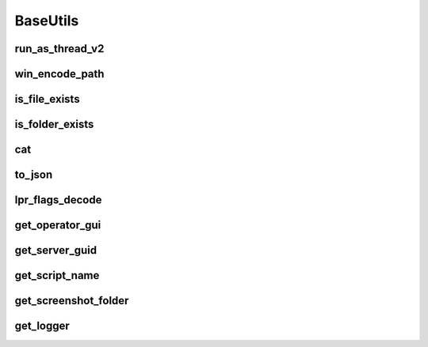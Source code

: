BaseUtils
=========

run_as_thread_v2
-----------------
.. automethod:: trassir_script_framework.BaseUtils.run_as_thread_v2

win_encode_path
---------------
.. automethod:: trassir_script_framework.BaseUtils.win_encode_path

is_file_exists
--------------
.. automethod:: trassir_script_framework.BaseUtils.is_file_exists

is_folder_exists
----------------
.. automethod:: trassir_script_framework.BaseUtils.is_folder_exists

cat
---
.. automethod:: trassir_script_framework.BaseUtils.cat

to_json
-------
.. automethod:: trassir_script_framework.BaseUtils.to_json

lpr_flags_decode
----------------
.. automethod:: trassir_script_framework.BaseUtils.lpr_flags_decode

get_operator_gui
----------------
.. automethod:: trassir_script_framework.BaseUtils.get_operator_gui

get_server_guid
---------------
.. automethod:: trassir_script_framework.BaseUtils.get_server_guid

get_script_name
---------------
.. automethod:: trassir_script_framework.BaseUtils.get_script_name

get_screenshot_folder
---------------------
.. automethod:: trassir_script_framework.BaseUtils.get_screenshot_folder

get_logger
----------
.. automethod:: trassir_script_framework.BaseUtils.get_logger
